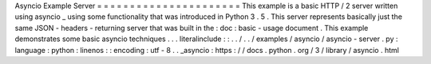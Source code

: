 Asyncio
Example
Server
=
=
=
=
=
=
=
=
=
=
=
=
=
=
=
=
=
=
=
=
=
=
This
example
is
a
basic
HTTP
/
2
server
written
using
asyncio
_
using
some
functionality
that
was
introduced
in
Python
3
.
5
.
This
server
represents
basically
just
the
same
JSON
-
headers
-
returning
server
that
was
built
in
the
:
doc
:
basic
-
usage
document
.
This
example
demonstrates
some
basic
asyncio
techniques
.
.
.
literalinclude
:
:
.
.
/
.
.
/
examples
/
asyncio
/
asyncio
-
server
.
py
:
language
:
python
:
linenos
:
:
encoding
:
utf
-
8
.
.
_asyncio
:
https
:
/
/
docs
.
python
.
org
/
3
/
library
/
asyncio
.
html
